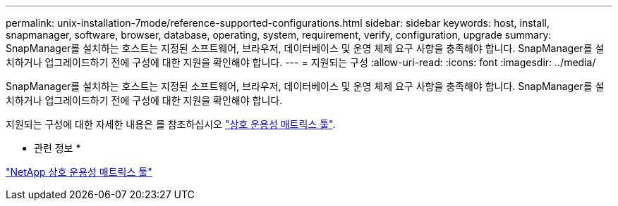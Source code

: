 ---
permalink: unix-installation-7mode/reference-supported-configurations.html 
sidebar: sidebar 
keywords: host, install, snapmanager, software, browser, database, operating, system, requirement, verify, configuration, upgrade 
summary: SnapManager를 설치하는 호스트는 지정된 소프트웨어, 브라우저, 데이터베이스 및 운영 체제 요구 사항을 충족해야 합니다. SnapManager를 설치하거나 업그레이드하기 전에 구성에 대한 지원을 확인해야 합니다. 
---
= 지원되는 구성
:allow-uri-read: 
:icons: font
:imagesdir: ../media/


[role="lead"]
SnapManager를 설치하는 호스트는 지정된 소프트웨어, 브라우저, 데이터베이스 및 운영 체제 요구 사항을 충족해야 합니다. SnapManager를 설치하거나 업그레이드하기 전에 구성에 대한 지원을 확인해야 합니다.

지원되는 구성에 대한 자세한 내용은 를 참조하십시오 http://mysupport.netapp.com/matrix["상호 운용성 매트릭스 툴"^].

* 관련 정보 *

http://mysupport.netapp.com/matrix["NetApp 상호 운용성 매트릭스 툴"^]
